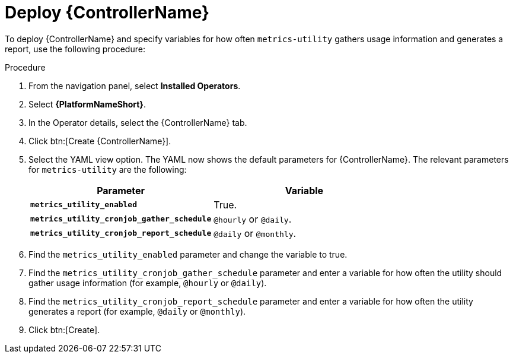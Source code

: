 [id="proc-deploy-controller"]

:_mod-docs-content-type: PROCEDURE

= Deploy {ControllerName} 

To deploy {ControllerName} and specify variables for how often `metrics-utility` gathers usage information and generates a report, use the following procedure:

.Procedure

. From the navigation panel, select *Installed Operators*.
. Select *{PlatformNameShort}*.
. In the Operator details, select the {ControllerName} tab.
. Click btn:[Create {ControllerName}].
. Select the YAML view option. 
The YAML now shows the default parameters for {ControllerName}. 
The relevant parameters for `metrics-utility` are the following:
+
[cols="50%,50%",options="header"]
|====
| *Parameter* | *Variable*
| *`metrics_utility_enabled`* | True.
| *`metrics_utility_cronjob_gather_schedule`* | `@hourly` or `@daily`.
| *`metrics_utility_cronjob_report_schedule`* | `@daily` or `@monthly`.
|====
+
. Find the `metrics_utility_enabled` parameter and change the variable to true.
. Find the `metrics_utility_cronjob_gather_schedule` parameter and enter a variable for how often the utility should gather usage information (for example, `@hourly` or `@daily`).
. Find the `metrics_utility_cronjob_report_schedule` parameter and enter a variable for how often the utility generates a report (for example, `@daily` or `@monthly`).
. Click btn:[Create].
